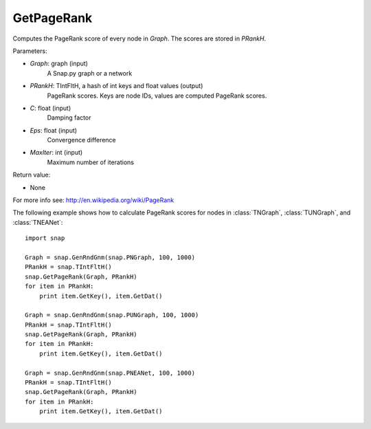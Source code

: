 GetPageRank
'''''''''''

.. function:: GetPageRank(Graph, PRankH, C = 0.85, Eps = 1e-4, MaxIter = 100)

Computes the PageRank score of every node in *Graph*. The scores are stored in *PRankH*.

Parameters:

- *Graph*: graph (input)
    A Snap.py graph or a network

- *PRankH*: TIntFltH, a hash of int keys and float values (output)
    PageRank scores. Keys are node IDs, values are computed PageRank scores.

- *C*: float (input)
    Damping factor

- *Eps*: float (input)
    Convergence difference

- *MaxIter*: int (input)
    Maximum number of iterations

Return value:

- None

For more info see: http://en.wikipedia.org/wiki/PageRank

The following example shows how to calculate PageRank scores for nodes in
:class:`TNGraph`, :class:`TUNGraph`, and :class:`TNEANet`::

    import snap

    Graph = snap.GenRndGnm(snap.PNGraph, 100, 1000)
    PRankH = snap.TIntFltH()
    snap.GetPageRank(Graph, PRankH)
    for item in PRankH:
        print item.GetKey(), item.GetDat()

    Graph = snap.GenRndGnm(snap.PUNGraph, 100, 1000)
    PRankH = snap.TIntFltH()
    snap.GetPageRank(Graph, PRankH)
    for item in PRankH:
        print item.GetKey(), item.GetDat()

    Graph = snap.GenRndGnm(snap.PNEANet, 100, 1000)
    PRankH = snap.TIntFltH()
    snap.GetPageRank(Graph, PRankH)
    for item in PRankH:
        print item.GetKey(), item.GetDat()

